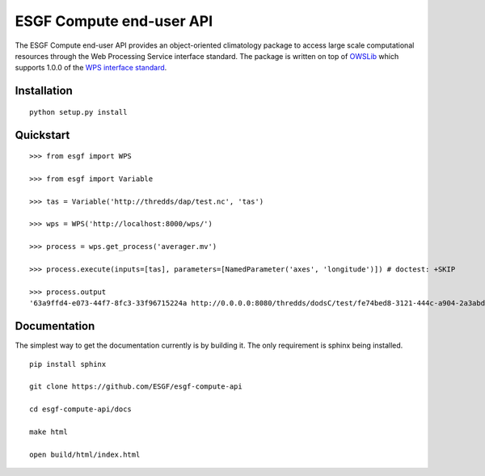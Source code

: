 #########################
ESGF Compute end-user API
#########################

The ESGF Compute end-user API provides an object-oriented climatology package 
to access large scale computational resources through the Web Processing 
Service interface standard. The package is written on top of 
`OWSLib <https://github.com/geopython/OWSLib>`_ which supports 1.0.0 of the 
`WPS interface standard <http://www.opengeospatial.org/standards/wps>`_.

Installation
============
::

    python setup.py install

Quickstart
==========
::

    >>> from esgf import WPS
    
    >>> from esgf import Variable

    >>> tas = Variable('http://thredds/dap/test.nc', 'tas')

    >>> wps = WPS('http://localhost:8000/wps/')

    >>> process = wps.get_process('averager.mv')

    >>> process.execute(inputs=[tas], parameters=[NamedParameter('axes', 'longitude')]) # doctest: +SKIP

    >>> process.output
    '63a9ffd4-e073-44f7-8fc3-33f96715224a http://0.0.0.0:8080/thredds/dodsC/test/fe74bed8-3121-444c-a904-2a3abd592404.cdf tas [] application/x-cdf'

Documentation
=============

The simplest way to get the documentation currently is by building it.
The only requirement is sphinx being installed.

::

    pip install sphinx

    git clone https://github.com/ESGF/esgf-compute-api

    cd esgf-compute-api/docs

    make html

    open build/html/index.html
